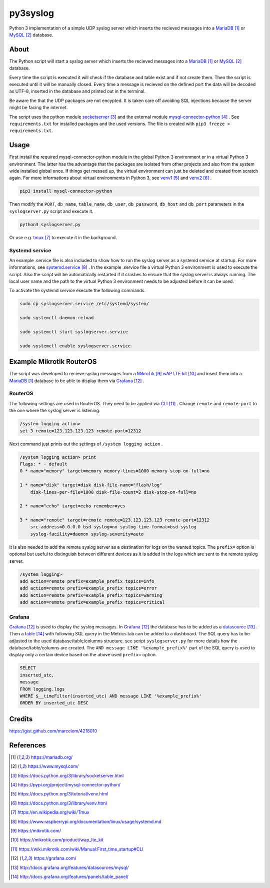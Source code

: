 py3syslog
=========

Python 3 implementation of a simple UDP syslog server which inserts the recieved 
messages into a MariaDB_ or MySQL_ database.

About
-----

The Python script will start a syslog server which inserts the recieved messages
into a MariaDB_ or MySQL_ database. 

Every time the script is executed it will check if the database and table exist 
and if not create them. Then the script is executed until it will be 
manually closed. Every time a message is recieved on the defined port the 
data will be decoded as UTF-8, inserted in the database and printed out in 
the terminal.

Be aware the that the UDP packages are not encypted. It is taken care off avoiding 
SQL injections because the server might be facing the internet.

The script uses the python module socketserver_ and the external module
mysql-connector-python_ . See ``requirements.txt`` for installed packages and the 
used versions. The file is created with ``pip3 freeze > requirements.txt``.

Usage
-----

First install the required mysql-connector-python module in the global Python 3 
environment or in a virtual Python 3 environment. The latter has the advantage that 
the packages are isolated from other projects and also from the system wide 
installed global once. If things get messed up, the virtual environment can 
just be deleted and created from scratch again. For more informations about 
virtual environments in Python 3, see venv1_ and venv2_ .

.. code-block:: console

    pip3 install mysql-connector-python

Then modify the ``PORT``, ``db_name``, ``table_name``, ``db_user``, ``db_password``, 
``db_host`` and ``db_port`` parameters in the ``syslogserver.py`` script and 
execute it.

.. code-block:: console

    python3 syslogserver.py

Or use e.g. tmux_ to execute it in the background.

Systemd service
^^^^^^^^^^^^^^^

An example .service file is also included to show how to run the syslog server
as a systemd service at startup. For more informations, see `systemd.service`_ .
In the example .service file a virtual Python 3 environment is used to execute
the script. Also the script will be automatically restarted if it crashes to
ensure that the syslog server is always running. The local user name and the
path to the virtual Python 3 environment needs to be adjusted before it can be
used.

To activate the systemd service execute the following commands.

.. code-block:: console

    sudo cp syslogserver.service /etc/systemd/system/

    sudo systemctl daemon-reload

    sudo systemctl start syslogserver.service

    sudo systemctl enable syslogserver.service


Example Mikrotik RouterOS
-------------------------

The script was developed to recieve syslog messages from a MikroTik_ `wAP LTE kit`_ 
and insert them into a MariaDB_ database to be able to display them via Grafana_ . 

RouterOS
^^^^^^^^

The following settings are used in RouterOS. They need to be applied via CLI_ . 
Change ``remote`` and ``remote-port`` to the one where the syslog server is 
listening.

.. code-block:: console

    /system logging action>
    set 3 remote=123.123.123.123 remote-port=12312

Next command just prints out the settings of ``/system logging action`` .

.. code-block:: console

    /system logging action> print
    Flags: * - default 
    0 * name="memory" target=memory memory-lines=1000 memory-stop-on-full=no 

    1 * name="disk" target=disk disk-file-name="flash/log" 
        disk-lines-per-file=1000 disk-file-count=2 disk-stop-on-full=no 

    2 * name="echo" target=echo remember=yes 

    3 * name="remote" target=remote remote=123.123.123.123 remote-port=12312 
        src-address=0.0.0.0 bsd-syslog=no syslog-time-format=bsd-syslog 
        syslog-facility=daemon syslog-severity=auto 

It is also needed to add the remote syslog server as a destination for logs 
on the wanted topics. The ``prefix=`` option is optional but useful to distinguish 
between different devices as it is added in the logs which are sent to the remote 
syslog server.

.. code-block:: console

    /system logging>
    add action=remote prefix=example_prefix topics=info
    add action=remote prefix=example_prefix topics=error
    add action=remote prefix=example_prefix topics=warning
    add action=remote prefix=example_prefix topics=critical

Grafana
^^^^^^^

Grafana_ is used to display the syslog messages. 
In Grafana_ the database has to be added as a datasource_ . Then a table_ 
with following SQL query in the Metrics tab can be added to a dashboard. The 
SQL query has to be adjusted to the used database/table/columns structure, see 
script ``syslogserver.py`` for more details how the database/table/columns are 
created. The ``AND message LIKE '%example_prefix%'`` part of the SQL query is 
used to display only a certain device based on the above used ``prefix=`` 
option.

.. code-block:: sql

    SELECT
    inserted_utc,
    message
    FROM logging.logs
    WHERE $__timeFilter(inserted_utc) AND message LIKE '%example_prefix%'
    ORDER BY inserted_utc DESC

Credits
-------

https://gist.github.com/marcelom/4218010 

References
----------

.. target-notes::

.. _MariaDB: https://mariadb.org/
.. _MySQL: https://www.mysql.com/
.. _socketserver: https://docs.python.org/3/library/socketserver.html
.. _mysql-connector-python: https://pypi.org/project/mysql-connector-python/
.. _venv1: https://docs.python.org/3/tutorial/venv.html
.. _venv2: https://docs.python.org/3/library/venv.html
.. _tmux: https://en.wikipedia.org/wiki/Tmux
.. _`systemd.service`: https://www.raspberrypi.org/documentation/linux/usage/systemd.md
.. _Mikrotik: https://mikrotik.com/
.. _`wAP LTE kit`: https://mikrotik.com/product/wap_lte_kit
.. _CLI: https://wiki.mikrotik.com/wiki/Manual:First_time_startup#CLI
.. _Grafana: https://grafana.com/
.. _datasource: http://docs.grafana.org/features/datasources/mysql/
.. _table: http://docs.grafana.org/features/panels/table_panel/

